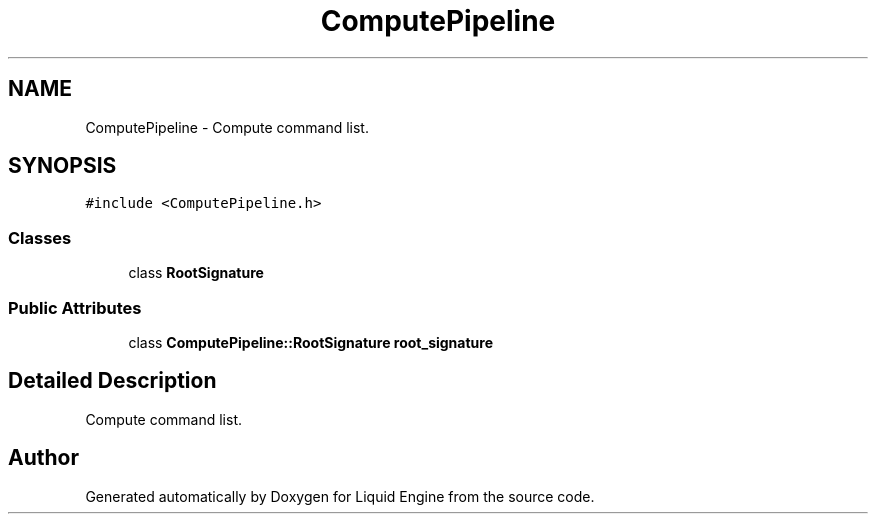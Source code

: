 .TH "ComputePipeline" 3 "Wed Apr 3 2024" "Liquid Engine" \" -*- nroff -*-
.ad l
.nh
.SH NAME
ComputePipeline \- Compute command list\&.  

.SH SYNOPSIS
.br
.PP
.PP
\fC#include <ComputePipeline\&.h>\fP
.SS "Classes"

.in +1c
.ti -1c
.RI "class \fBRootSignature\fP"
.br
.in -1c
.SS "Public Attributes"

.in +1c
.ti -1c
.RI "class \fBComputePipeline::RootSignature\fP \fBroot_signature\fP"
.br
.in -1c
.SH "Detailed Description"
.PP 
Compute command list\&. 

.SH "Author"
.PP 
Generated automatically by Doxygen for Liquid Engine from the source code\&.
